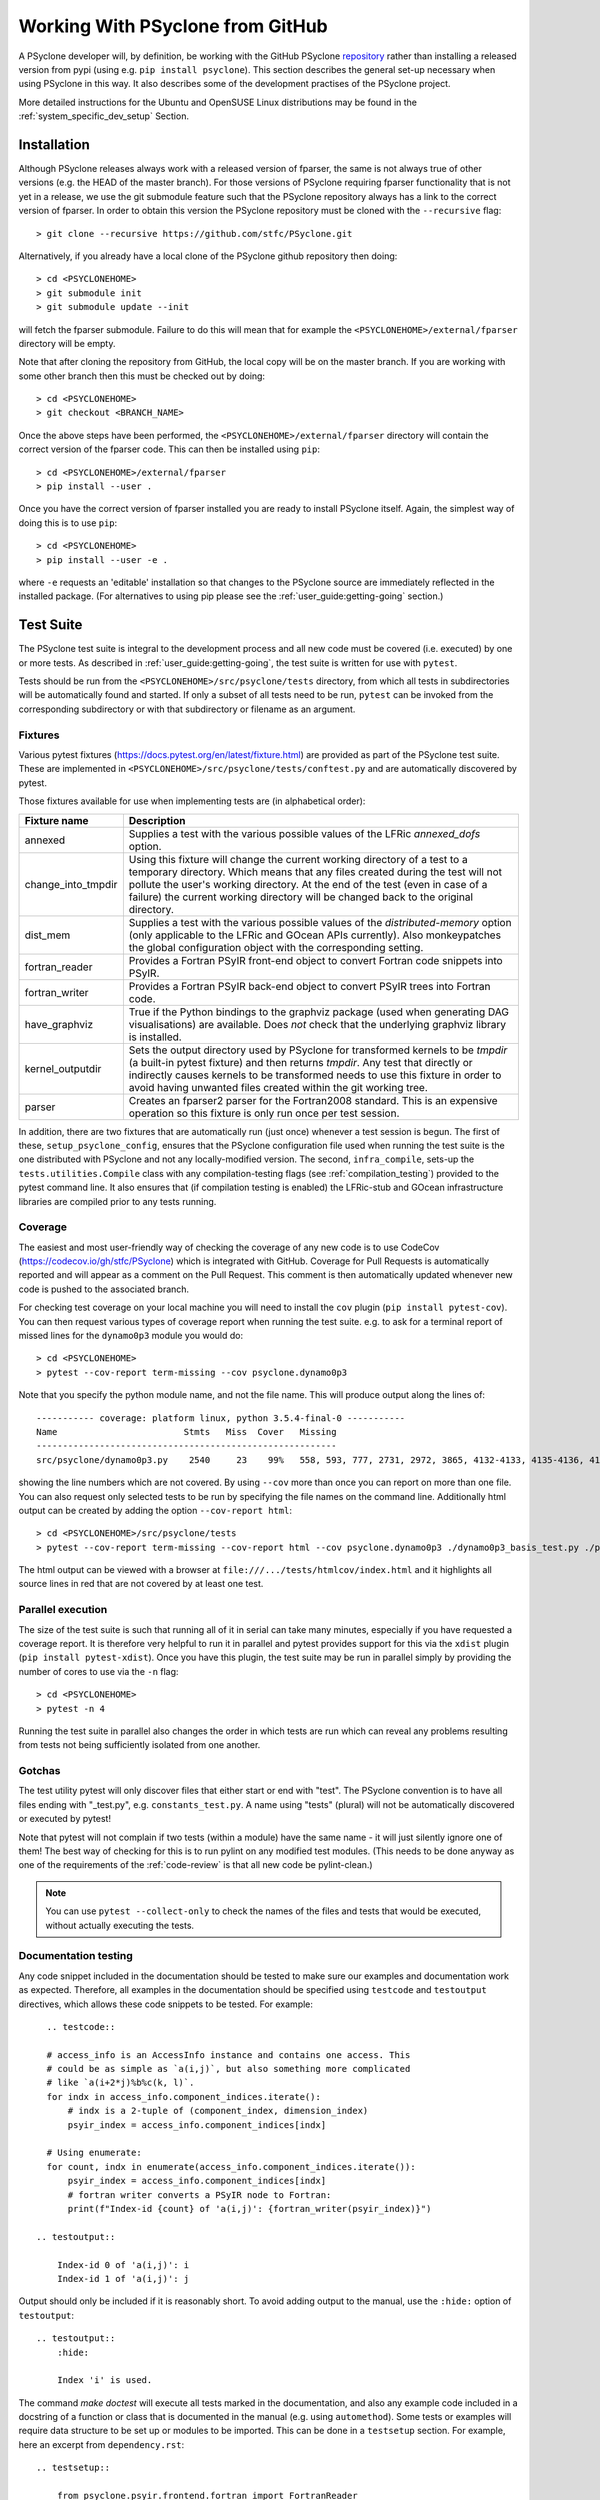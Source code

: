 .. -----------------------------------------------------------------------------
.. BSD 3-Clause License
..
.. Copyright (c) 2019-2023, Science and Technology Facilities Council.
.. All rights reserved.
..
.. Redistribution and use in source and binary forms, with or without
.. modification, are permitted provided that the following conditions are met:
..
.. * Redistributions of source code must retain the above copyright notice, this
..   list of conditions and the following disclaimer.
..
.. * Redistributions in binary form must reproduce the above copyright notice,
..   this list of conditions and the following disclaimer in the documentation
..   and/or other materials provided with the distribution.
..
.. * Neither the name of the copyright holder nor the names of its
..   contributors may be used to endorse or promote products derived from
..   this software without specific prior written permission.
..
.. THIS SOFTWARE IS PROVIDED BY THE COPYRIGHT HOLDERS AND CONTRIBUTORS
.. "AS IS" AND ANY EXPRESS OR IMPLIED WARRANTIES, INCLUDING, BUT NOT
.. LIMITED TO, THE IMPLIED WARRANTIES OF MERCHANTABILITY AND FITNESS
.. FOR A PARTICULAR PURPOSE ARE DISCLAIMED. IN NO EVENT SHALL THE
.. COPYRIGHT HOLDER OR CONTRIBUTORS BE LIABLE FOR ANY DIRECT, INDIRECT,
.. INCIDENTAL, SPECIAL, EXEMPLARY, OR CONSEQUENTIAL DAMAGES (INCLUDING,
.. BUT NOT LIMITED TO, PROCUREMENT OF SUBSTITUTE GOODS OR SERVICES;
.. LOSS OF USE, DATA, OR PROFITS; OR BUSINESS INTERRUPTION) HOWEVER
.. CAUSED AND ON ANY THEORY OF LIABILITY, WHETHER IN CONTRACT, STRICT
.. LIABILITY, OR TORT (INCLUDING NEGLIGENCE OR OTHERWISE) ARISING IN
.. ANY WAY OUT OF THE USE OF THIS SOFTWARE, EVEN IF ADVISED OF THE
.. POSSIBILITY OF SUCH DAMAGE.
.. -----------------------------------------------------------------------------
.. Authors: R. W. Ford, A. R. Porter, S. Siso and N. Nobre, STFC Daresbury Lab

Working With PSyclone from GitHub
#################################

A PSyclone developer will, by definition, be working with the GitHub
PSyclone repository_ rather than
installing a released version from pypi (using e.g. ``pip install
psyclone``).  This section describes the general set-up necessary when
using PSyclone in this way. It also describes some of the development
practises of the PSyclone project.

.. _repository: https://github.com/stfc/PSyclone

More detailed instructions for the Ubuntu and OpenSUSE Linux
distributions may be found in the :ref:`system_specific_dev_setup`
Section.

.. _dev-installation:

Installation
============

Although PSyclone releases always work with a released version of
fparser, the same is not always true of other versions (e.g. the HEAD
of the master branch). For those versions of PSyclone requiring
fparser functionality that is not yet in a release, we use the git
submodule feature such that the PSyclone repository always has a link
to the correct version of fparser. In order to obtain this version
the PSyclone repository must be cloned with the ``--recursive`` flag::
  
   > git clone --recursive https://github.com/stfc/PSyclone.git

Alternatively, if you already have a local clone of the PSyclone github
repository then doing::

  > cd <PSYCLONEHOME>
  > git submodule init
  > git submodule update --init

will fetch the fparser submodule. Failure to do this will mean that
for example the ``<PSYCLONEHOME>/external/fparser`` directory will be
empty.

Note that after cloning the repository from GitHub, the local copy
will be on the master branch. If you are working with some other
branch then this must be checked out by doing::

  > cd <PSYCLONEHOME>
  > git checkout <BRANCH_NAME>

Once the above steps have been performed, the
``<PSYCLONEHOME>/external/fparser`` directory will contain the correct
version of the fparser code. This can then be installed using ``pip``::

  > cd <PSYCLONEHOME>/external/fparser
  > pip install --user .

Once you have the correct version of fparser installed you are ready to
install PSyclone itself. Again, the simplest way of doing this is to use
``pip``::

  > cd <PSYCLONEHOME>
  > pip install --user -e .

where ``-e`` requests an 'editable' installation so that changes to
the PSyclone source are immediately reflected in the installed
package.  (For alternatives to using pip please see the
:ref:`user_guide:getting-going` section.)

.. _test_suite:

Test Suite
==========

The PSyclone test suite is integral to the development process and all
new code must be covered (i.e. executed) by one or more tests. As
described in :ref:`user_guide:getting-going`, the test suite is
written for use with ``pytest``.

Tests should be run from the ``<PSYCLONEHOME>/src/psyclone/tests`` 
directory, from which all tests in subdirectories 
will be automatically found and started. If only a subset of all tests
need to be run, ``pytest`` can be invoked from the corresponding
subdirectory or with that subdirectory or filename as an argument.

Fixtures
--------

Various pytest fixtures
(https://docs.pytest.org/en/latest/fixture.html) are provided as part
of the PSyclone test suite. These are implemented in
``<PSYCLONEHOME>/src/psyclone/tests/conftest.py`` and are
automatically discovered by pytest.

Those fixtures available for use when implementing tests are (in
alphabetical order):

.. tabularcolumns:: |l|L|

================== ==============================================================
Fixture name       Description
================== ==============================================================
annexed            Supplies a test with the various possible values of the LFRic
                   `annexed_dofs` option.
change_into_tmpdir Using this fixture will change the current working directory
                   of a test to a temporary directory. Which means that any files
                   created during the test will not pollute the user's working
                   directory. At the end of the test (even in case of a failure)
                   the current working directory will be changed back to the
                   original directory.
dist_mem           Supplies a test with the various possible values of the
                   `distributed-memory` option (only applicable to the LFRic and
                   GOcean APIs currently). Also monkeypatches the global
                   configuration object with the corresponding setting.
fortran_reader     Provides a Fortran PSyIR front-end object to convert Fortran
                   code snippets into PSyIR.
fortran_writer     Provides a Fortran PSyIR back-end object to convert PSyIR
                   trees into Fortran code.
have_graphviz      True if the Python bindings to the graphviz package (used when
                   generating DAG visualisations) are available. Does *not* check
                   that the underlying graphviz library is installed.
kernel_outputdir   Sets the output directory used by PSyclone for transformed
                   kernels to be `tmpdir` (a built-in pytest fixture) and then
                   returns `tmpdir`. Any test that directly or indirectly causes
                   kernels to be transformed needs to use this fixture in order
                   to avoid having unwanted files created within the git working
                   tree.
parser             Creates an fparser2 parser for the Fortran2008 standard. This
                   is an expensive operation so this fixture is only run once
                   per test session.
================== ==============================================================

In addition, there are two fixtures that are automatically run (just
once) whenever a test session is begun. The first of these,
``setup_psyclone_config``, ensures that the PSyclone configuration
file used when running the test suite is the one distributed with
PSyclone and not any locally-modified version.  The second,
``infra_compile``, sets-up the ``tests.utilities.Compile`` class with
any compilation-testing flags (see :ref:`compilation_testing`)
provided to the pytest command line. It also ensures that (if
compilation testing is enabled) the LFRic-stub and GOcean infrastructure
libraries are compiled prior to any tests running.


.. _test_coverage:

Coverage
--------

The easiest and most user-friendly way of checking the coverage of any
new code is to use CodeCov (https://codecov.io/gh/stfc/PSyclone) which
is integrated with GitHub. Coverage for Pull Requests is automatically
reported and will appear as a comment on the Pull Request. This
comment is then automatically updated whenever new code is pushed to
the associated branch.

For checking test coverage on your local machine you will need to install
the ``cov`` plugin (``pip install pytest-cov``). You can then
request various types of coverage report when running the test suite. e.g.
to ask for a terminal report of missed lines for the ``dynamo0p3`` module
you would do::

  > cd <PSYCLONEHOME>
  > pytest --cov-report term-missing --cov psyclone.dynamo0p3

Note that you specify the python module name, and not the file name.
This will produce output along the lines of::
  
  ----------- coverage: platform linux, python 3.5.4-final-0 -----------
  Name                        Stmts   Miss  Cover   Missing
  ---------------------------------------------------------
  src/psyclone/dynamo0p3.py    2540     23    99%   558, 593, 777, 2731, 2972, 3865, 4132-4133, 4135-4136, 4139-4140, 4143-4144, 4149-4151, 4255, 4270, 4488, 5026, 6540, 6658, 6768

showing the line numbers which are not covered. By using ``--cov`` more than once
you can report on more than one file. You can also request
only selected tests to be run by specifying the file names on the command line.
Additionally html output can be created by adding the option ``--cov-report html``::

  > cd <PSYCLONEHOME>/src/psyclone/tests
  > pytest --cov-report term-missing --cov-report html --cov psyclone.dynamo0p3 ./dynamo0p3_basis_test.py ./parse_test.py

The html output can be viewed with a browser at ``file:///.../tests/htmlcov/index.html``
and it highlights all source lines in red that are not covered by at least one test.

.. _parallel_execution:

Parallel execution
------------------

The size of the test suite is such that running all of it in serial
can take many minutes, especially if you have requested a coverage
report. It is therefore very helpful to run it in parallel and pytest
provides support for this via the ``xdist`` plugin (``pip install
pytest-xdist``). Once you have this plugin, the test suite may be run
in parallel simply by providing the number of cores to use via the
``-n`` flag::

  > cd <PSYCLONEHOME>
  > pytest -n 4

Running the test suite in parallel also changes the order in which
tests are run which can reveal any problems resulting from tests not
being sufficiently isolated from one another.

Gotchas
-------
The test utility pytest will only discover files that either start
or end with "test". The PSyclone convention is to have all files ending
with "_test.py", e.g. ``constants_test.py``. A name using "tests"
(plural) will not be automatically discovered or executed by pytest!

Note that pytest will not complain if two tests (within a module) have
the same name - it will just silently ignore one of them! The best way
of checking for this is to run pylint on any modified test modules.
(This needs to be done anyway as one of the requirements of the
:ref:`code-review` is that all new code be pylint-clean.)

.. note::
    You can use ``pytest --collect-only``
    to check the names of the files and tests that would be executed,
    without actually executing the tests.


Documentation testing
---------------------
Any code snippet included in the documentation should be tested to make
sure our examples and documentation work as expected.
Therefore, all examples in the documentation should be specified using
``testcode`` and ``testoutput`` directives, which allows
these code snippets to be tested. For example::

    .. testcode::

    # access_info is an AccessInfo instance and contains one access. This
    # could be as simple as `a(i,j)`, but also something more complicated
    # like `a(i+2*j)%b%c(k, l)`.
    for indx in access_info.component_indices.iterate():
        # indx is a 2-tuple of (component_index, dimension_index)
        psyir_index = access_info.component_indices[indx]

    # Using enumerate:
    for count, indx in enumerate(access_info.component_indices.iterate()):
        psyir_index = access_info.component_indices[indx]
        # fortran writer converts a PSyIR node to Fortran:
        print(f"Index-id {count} of 'a(i,j)': {fortran_writer(psyir_index)}")

  .. testoutput::

      Index-id 0 of 'a(i,j)': i
      Index-id 1 of 'a(i,j)': j

Output should only be included if it is reasonably short. To avoid adding
output to the manual, use the ``:hide:`` option of ``testoutput``::

  .. testoutput::
      :hide:

      Index 'i' is used.


The command `make doctest` will execute all tests marked in the documentation,
and also any example code included in a docstring of a function or class
that is documented in the manual (e.g. using ``automethod``).
Some tests or examples will require data structure to be set up or
modules to be imported. This can be done in a ``testsetup``
section. For example, here an excerpt from ``dependency.rst``::

    .. testsetup::

        from psyclone.psyir.frontend.fortran import FortranReader
        from psyclone.psyir.nodes import Loop

        code = '''subroutine sub()
        integer :: i, j, k, a(10, 10)
        a(i,j) = 1
        do i=1, 10
           j = 3
           a(i,i) = j + k
        enddo
        end subroutine sub
        '''
        psyir = FortranReader().psyir_from_source(code)
        # Take the loop node:
        loop = psyir.children[0][1]
        loop_statements = [loop]

    Here might be then be several paragraphs of documentation.
    Then in an example code, anything prepared in the above
    code can be used, for example:

    .. testcode::

        for statement in loop_statements:
            if isinstance(statement, Loop):

The ``testsetup`` section creates a variable ``loop_statements``
and imports the Loop class, and the actual example uses this code.

Many code snippets in python docstrings might try to parse a file,
which typically cannot be found (unless the full path would be
provided, which makes the example look ugly). One solution for this
is to use a variable that is supposed to contain the filename, and then
define this variable in the ``testsetup`` section. For example, the
file ``transformation.py`` uses::

    class ACCEnterDataTrans(Transformation):
        '''
        Adds an OpenACC "enter data" directive to a Schedule.
        For example:

        >>> from psyclone.parse.algorithm import parse
        >>> api = "gocean1.0"
        >>> ast, invokeInfo = parse(GOCEAN_SOURCE_FILE, api=api)
        ...
        >>> dtrans.apply(schedule)


And the variable GOCEAN_SOURCE_FILE is defined in the ``testsetup`` section
of ``transformations.rst``::

    .. testsetup::

        # Define GOCEAN_SOURCE_FILE to point to an existing gocean 1.0 file.
        GOCEAN_SOURCE_FILE = ("../../src/psyclone/tests/test_files/"
            "gocean1p0/test11_different_iterates_over_one_invoke.f90")

    ...

    .. autoclass:: psyclone.transformations.ACCEnterDataTrans
       :noindex:


.. _compilation_testing:

Compilation testing
-------------------

The test suite provides support for testing that the code generated by
PSyclone is valid Fortran. This is performed by writing the generated
code to file and then invoking a Fortran compiler. This testing is not
performed by default since it requires a Fortran compiler and
significantly increases the time taken to run the test suite.

If compilation testing is requested then the Gnu Fortran compiler (gfortran)
is used by default. If you wish to
use a different compiler and/or supply specific flags then these are
specified by further command-line flags::

  > pytest --compile --f90=ifort --f90flags="-O3"

If you want to test OpenCL code created by PSyclone, you must use the command line
option --compileopencl (which can be used together with --compile,
and --f90 and --f90flags), e.g.::

  > pytest --compileopencl --f90=<opencl-compiler> --f90flags="<opencl-specific flags>"

If you want to test OpenMP code created by PSyclone, you must add the relevant
openmp flag to --f90flags (`-qopenmp` for intel, `-fopenmp` for gfortran). In addition
the OpenMP tasking tests currently only support compilation testing with intel
compilers, e.g.::

  > pytest --compile --f90=ifort --f90flags="-qopenmp"


Infrastructure libraries
++++++++++++++++++++++++
Since the code generated by PSyclone for the GOcean and LFRic domains makes
calls to an infrastructure library, compilation tests must have access to
compiler specific .mod files. For LFRic, a stub implementation of the required
functions from the LFRic infrastructure is included in
``tests/test_files/dynamo0p3/infrastructure``. When compilation tests
are requested, the stub files are automatically compiled to create the required
.mod files. 

For the gocean1.0 domain a complete copy of the dl_esm_inf library is included 
as a submodule in ``<PSYCLONEHOME>/external/dl_esm_inf``. Before running tests
with compilation, make sure this submodule is up-to-date (see
:ref:`dev-installation`). The test process will compile dl_esm_inf
automatically, and all PSyclone gocean1.0 compilation tests will reference
these files.

If you  run the tests in parallel (see :ref:`parallel_execution` section) each
process will compile its own version of the wrapper files and infrastructure
library to avoid race conditions. This happens only once per process in each
test session.

Other Dependencies
++++++++++++++++++
Occasionally the code that is to be compiled as part of a test may depend
upon some piece of code that is not a Kernel or part of one of the supported
infrastructure libraries. In order to support this, the ``code_compiles``
method of ``psyclone.tests.utilities.Compile`` allows the user to supply a
list of additional files upon which kernels depend:

.. automethod:: psyclone.tests.utilities.Compile.code_compiles

These files must be located in the same directory as the kernels.

Continuous Integration
======================

The PSyclone project uses GitHub Actions
(https://github.com/stfc/PSyclone/actions) for continuous
integration. The configuration of these actions is stored in YAML
files in the ``.github/workflows`` directory. The most important
action is that configured in ``python-package.yml``. This action is
triggered whenever there is a push to a pull-request on the repository
and consists of five main checks performed, in order of increasing
computational cost (so that we 'fail fast'):

 1. All links within all MarkDown files are checked. Those links to skip
    (because they are e.g. password protected) are specified in the
    ``PSyclone/.github/workflows/mlc_config.json`` configuration file.

 2. All examples in the Developer Guide are checked for correctness by
    running ``make doctest``.

 3. The code base, examples and tutorials are lint'ed with flake8.
    (Configuration of flake8 is performed in ``setup.cfg``.)

 4. All links within the Sphinx documentation (rst files) are checked (see
    note below);

 5. All of the examples are tested (for Python versions 3.7, 3.8 and 3.12)
    using the ``Makefile`` in the ``examples`` directory. No compilation is
    performed; only the ``transform`` (performs the PSyclone transformations)
    and ``notebook`` (runs the various Jupyter notebooks) targets are used.
    The ``transform`` target is run 2-way parallel (``-j 2``).

 6. The full test suite is run for Python versions 3.7, 3.8 and 3.12 but
    without the compilation checks. ``pytest`` is passed the ``-n auto`` flag
    so that it will run the tests in parallel on as many cores as are
    available (currently 2 on GHA instances).

Since we try to be good 'open-source citizens' we do not do any compilation
testing using GitHub as that would use a lot more compute time. Instead, it
is the responsibility of the developer and code reviewer to run these checks
locally (see :ref:`compilation_testing`). Code reviewers are able to make
use of the ``compilation`` GitHub Action which performs
these checks semi-automatically - see :ref:`integration-testing`.

By default, the GitHub Actions configuration uses ``pip`` to install
the dependencies required by PSyclone before running the test
suite. This works well when PSyclone only depends upon released
versions of other packages. However, PSyclone relies heavily upon
fparser which is also under development. Occasionally it may be that a
given branch of PSyclone requires a version of fparser that is not yet
released. As described in :ref:`dev-installation`, PSyclone has
fparser as a git submodule. In order to configure GitHub Actions to
use that version of fparser instead of a release, the
``python-package.yml`` file must be edited and the line executing
``pip install external/fparser`` must be uncommented.

Note that this functionality is only for development purposes. Any
release of PSyclone must work with a released version of fparser
and therefore the line described above must be commented out again
before making a release.

A single run of the test suite on GitHub Actions uses
approximately 20 minutes of CPU time and we run the test suite on three
different versions of Python. Therefore, it is good practise to avoid
triggering the tests unnecessarily (e.g. when we know that a certain commit
won't pass). This may be achieved by including the "[skip ci]" tag (without
the quotes) in the associated commit message.

Link checking
-------------

The link checking performed for the Sphinx documentation
uses Sphinx's `linkcheck` functionality. Some URLs are excluded from
this checking (due to ssl issues with an outdated http server or pages
requiring authentication) and this is configured in the ``conf.py``
file of each document.  Note also that anchors on GitHub actually have
"user-content-" prepended but this is not shown in the links displayed
by the browser (see
https://github.com/sphinx-doc/sphinx/issues/6779). Therefore, any
links to such anchors provided in the rst sources *must include* this
"user-content-" text when specifying an anchor.

Since both the User and Developer Guides contain links to the
Reference Guide, the issue of ensuring such links are correct is
complex since a given PR may well alter the (auto-generated) Reference
Guide but that version is, by definition, not yet available on Read
The Docs (RTD). The solution to this is to perform the link checking against
a *local* version of the Reference Guide rather than the one on RTD. For
this to work, any links to the Reference Guide must be parameterised
so that the correct URL can be generated, depending upon whether or not
link checking is being performed. This parameterisation is achieved by
implementing a Sphinx
`plugin <https://www.sphinx-doc.org/en/master/extdev/index.html>`_ which
provides the `\:ref_guide\:` role. (The source for this
plugin may be found in the ``PSyclone/docs/_ext/apilinks.py`` file.) The format
to use when adding a link to the Reference Guide is then, e.g.::

  :ref_guide:`anchor text psyclone.psyir.symbols.html#psyclone.psyir.symbols.UnknownType`

The URL to prepend to the supplied target is set via a new Sphinx
configuration variable named ``ref_guide_base`` in the ``conf.py``
file. The final step is to set this appropriately, depending on
whether or not the documentation is being built as part of a GitHub
Actions run.  The GHA configuration file
``PSyclone/.github/workflows/python-package.yml`` contains a step that
sets the ``GITHUB_PR_NUMBER`` environment variable to the number of
the current pull request. This is then queried within the ``conf.py``
file and, if set, the base URL is set to be that of a local
webserver (started up as part of the GHA run). Otherwise, the base URL
is set to be that of the latest version of the docs on RTD.

Since links between the User and Developer Guide use ``intersphinx``,
these may simply be configured using the ``intersphinx_mapping``
dictionary within ``conf.py``.

.. _integration-testing:

Compilation and Integration Testing
-----------------------------------

As mentioned above, running the test suite, examples and tutorials
with compilation enabled significantly increases the required compute
time. However, there is a need to test PSyclone with full builds of
the LFRic and NEMO applications. Therefore, in addition to the
principal action described above, there are the following workflow
files that manage multiple Integration tests:

The ``repo-sync.yml`` action, which must be triggered
manually (on GitHub) and pushes a copy of the current branch to a private
repository. (This action uses the ``integration`` environment and can
therefore only be triggered by GitHub users who have ``review`` permissions
in that environment.) That private repository has a GitHub self-hosted runner
setup which then enables tests to be run on a machine at the Hartree
Centre. Access to the private repository is handled using ssh with a key
saved as a 'secret' in the GitHub PSyclone repository.
The work performed by the self-hosted runner is configured in the ``yml`` files
below. Since the self-hosted runner is only available in the private
repository, these action are configured such that they only run if the name
of the repository is that of the private one.

The ``compilation.yml`` action runs the test suite, examples and tutorials
with compilation enabled for both ``gfortran`` and ``nvfortran`` (the latter
with OpenACC enabled).

The ``nemo.yml`` action, processes the NEMO source code (available in the
self-hosted runner) with the PSyclone scripts in ``examples/nemo/scripts``.
Then it compiles the generated code, runs it, and validates that the
output produced matches with the expected results. The wallclock time used
by the run is also recorded for future reference.

The ``lfric_test.yml`` action performs integration testing of PSyclone with
the LFRic model (available in the self-hosted runner). Two tests are performed:

 1. A 'pass-through' test where the LFRic GungHo mini-app is built and then
    run 6-way parallel using MPI;
 2. An optimisation test where the LFRic GungHo mini-app is transformed using
    the ``examples/lfric/scripts/everything_everywhere_all_at_once.py`` script
    and then compiled and run 6-way parallel using OpenMP threading.

Some of the LFRic and NEMO integration tests also store, and upload, their
performance results
`into a Github Gist <https://gist.github.com/a4049a0fc0a0a11651a5ce6a04d76160>`_.
These results can track the performance improvements and degradations that
psyclone scripts suffered from each change for LFRic and NEMO applications.
However, one must note that the test runner does not have exclusive access to
the testing system, and some results may be impacted by other users using the
system at the same time.


Performance
===========

Exceptions
----------

PSyclone exceptions are designed to provide useful information to the
user. When there are problems transforming the PSyIR it can be useful
to use one of the backends to provide the code causing problems in an
easily readable form.

However, transformation exceptions can also be usefully used to only
apply a transformation to valid parts of a tree. For example:

.. code::

   for node in nodes:
       try:
           transform(node)
       except TransformationError:
           pass

If a transformation is called many times in the way described above the
exception string generated by the transformation error can cause
PSyclone to run very slowly - particularly if the exception makes use
of one of the backends.

The solution to this problem is to use the ``LazyString`` utility
class (see ``psyclone/errors.py``). This utility takes a function that
returns a string and only executes the function if the ``str`` method
is called for the class. This will not be the case for the above code
as the exception string is not used.

This approach is currently internally in the ``TransformationError``
exception (so that this transformation does not accidentally cause the
string to be evaluated).

If a transformation is used in the way described above and PSyclone
subsequently runs more slowly it is recommended that the ``LazyString``
class is used. It could be mandated that all transformation exceptions
use this approach but so far this problem has only been found in one
use case so it has been decided to modify the code as and when
required.

.. _code-review:

Code Review
===========

Before a branch can be merged to master it must pass code review. The
guidelines for performing a review (i.e. what is expected from the
developer) are available on the GitHub PSyclone wiki pages:
https://github.com/stfc/PSyclone/wiki.
